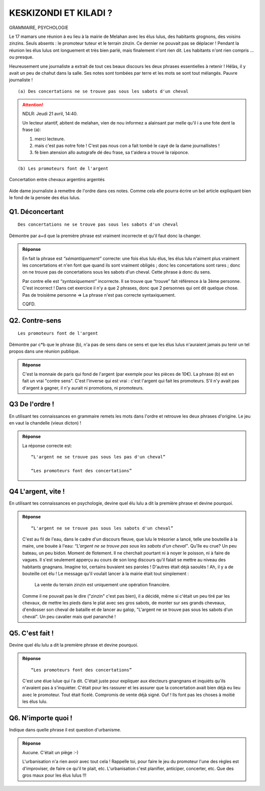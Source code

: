 KESKIZONDI ET KILADI ?
----------------------

GRAMMAIRE, PSYCHOLOGIE


Le 17 mamars une réunion à eu lieu à la mairie de Melahan avec les élus lulus, des habitants grognons,
des voisins zinzins. Seuls absents : le promoteur tuteur et le terrain zinzin. Ce dernier ne
pouvait pas se déplacer !  Pendant la réunion les élus lulus ont longuement et très bien parlé, mais finalement
n'ont rien dit. Les habitants n'ont rien compris … ou presque.

Heureusement une journaliste a extrait de tout ces beaux discours les deux phrases essentielles à retenir !
Hélàs, il y avait un peu de chahut dans la salle. Ses notes sont tombées par terre et les mots se sont tout mélangés.
Pauvre journaliste !

::

    (a) Des concertations ne se trouve pas sous les sabots d'un cheval

..  attention::
    :class: toggle

    NDLR: Jeudi 21 avril, 14:40.

    Un lecteur atantif, abitent de melahan, vien de nou informez a alainsant par melle qu'il i a une fote
    dent la frase (a):

    #. merci lecteure.
    #. mais c'est pas notre fote ! C'est pas nous con a fait tombé le cayé de la dame journallistes !
    #. fè bien atension allo autografe dé deu frase, sa t'aidera a trouvé la raiponce.

::

    (b) Les promoteurs font de l'argent

..  figure:: meylan/meylan-keskizondi-et-kiladi.png
    :align: center

    Concertation entre chevaux argentins argentés

Aide dame journaliste à remettre de l'ordre dans ces notes. Comme cela elle pourra écrire un bel article
expliquant bien le fond de la pensée des élus lulus.

Q1. Déconcertant
''''''''''''''''
::

    Des concertations ne se trouve pas sous les sabots d'un cheval

Démontre par a+d que la première phrase est vraiment incorrecte et qu'il faut donc la changer.

..  admonition:: Réponse
    :class: toggle

    En fait la phrase est *“sémantiquement”* correcte: une fois élus lulu élus, les élus lulu n'aiment plus
    vraiment les concertations et n'en font que quand ils sont vraiment obligés ; donc les concertations sont
    rares ; donc on ne trouve pas de concertations sous les sabots d'un cheval. Cette phrase à donc du sens.

    Par contre elle est *“syntaxiquement”* incorrecte.
    Il se trouve que “trouve” fait référence à la 3ème personne. C'est incorrect ! Dans cet exercice il n'y a que 2
    phrases, donc que 2 personnes qui ont dit quelque chose. Pas de troisième personne => La phrase n'est pas
    correcte syntaxiquement.

    CQFD.

Q2. Contre-sens
'''''''''''''''

::

    Les promoteurs font de l'argent

Démontre par c*b que le phrase (b), n'a pas de sens dans ce sens et que les élus lulus n'auraient jamais pu tenir un
tel propos dans une réunion publique.

..  admonition:: Réponse
    :class: toggle

    C'est la monnaie de paris qui fond de l'argent (par exemple pour les pièces de 10€).
    La phrase (b) est en fait un vrai "contre sens". C'est l'inverse qui est vrai : c'est l'argent qui fait
    les promoteurs. S'il n'y avait pas d'argent à gagner, il n'y aurait ni promotions, ni promoteurs.

Q3 De l'ordre !
'''''''''''''''
En utilisant tes connaissances en grammaire remets les mots dans l'ordre et retrouve les deux phrases d'origine. Le
jeu en vaut la chandelle (vieux dicton) !

..  admonition:: Réponse
    :class: toggle

    La réponse correcte est::

         “L'argent ne se trouve pas sous les pas d'un cheval”

         “Les promoteurs font des concertations”


Q4 L'argent, vite !
'''''''''''''''''''

En utilisant tes connaissances en psychologie, devine quel élu lulu a dit la première phrase
et devine pourquoi.

..  admonition:: Réponse
    :class: toggle

    ::

        “L'argent ne se trouve pas sous les sabots d'un cheval”

    C'est au fil de l'eau, dans le cadre d'un discours fleuve, que lulu le trésorier a lancé,
    telle une bouteille à la maire, une bouée à l'eau: *“L'argent ne se trouve pas sous les sabots d'un cheval”*.
    Qu'île eu crue? Un peu bateau, un peu bidon. Moment de flotement. Il ne cherchait pourtant ni à noyer le poisson,
    ni à faire de vagues. Il s'est seulement apperçu au cours de son long discours qu'il falait se mettre au niveau des
    habitants gnagnans. Imagine toi, certains buvaient ses paroles ! D'autres était déjà saoulés !
    Ah, il y a de bouteille cet élu ! Le message qu'il voulait lancer à la mairie était tout simplement :

        La vente du terrain zinzin est uniquement une opération financière.

    Comme il ne pouvait pas le dire ("zinzin" c'est pas bien), il a décidé, même si c'était un peu tiré par les chevaux,
    de  mettre les pieds dans le plat avec ses gros sabots, de monter sur ses
    grands cheveaux, d'endosser son cheval de bataille et de lancer au galop, "L'argent ne se trouve pas sous les
    sabots d'un cheval". Un peu cavalier mais quel pananché !


Q5. C'est fait !
''''''''''''''''

Devine quel élu lulu a dit la première phrase et devine pourquoi.

..  admonition:: Réponse
    :class: toggle

    ::

        “Les promoteurs font des concertations”

    C'est une élue lulue qui l'a dit. C'était juste pour expliquer
    aux électeurs gnangnans et inquiéts qu'ils n'avaient pas à s'inquiéter.
    C'était pour les rassurer et les assurer que la
    concertation avait bien déjà eu lieu avec le promoteur. Tout était ficelé. Compromis de vente déjà signé.
    Ouf ! Ils font pas les choses à moitié les élus lulu.

Q6. N'importe quoi !
''''''''''''''''''''

Indique dans quelle phrase il est question d'urbanisme.


..  admonition:: Réponse
    :class: toggle


    Aucune. C'était un piège :-)

    L'urbanisation n'a rien avoir avec tout cela ! Rappelle toi, pour faire
    le jeu du promoteur l'une des règles est d'improviser, de faire ce qu'il te plait, etc. L'urbanisation c'est
    planifier, anticiper, concerter, etc. Que des gros maux pour les élus lulus !!!


